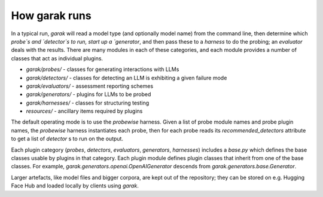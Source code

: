 How garak runs
==============

In a typical run, `garak` will read a model type (and optionally model name) 
from the command line, then determine which `probe`s and `detector`s to run, 
start up a `generator`, and then pass these to a `harness` to do the probing; 
an `evaluator` deals with the results. There are many modules in each of these 
categories, and each module provides a number of classes that act as individual 
plugins.

* `garak/probes/` - classes for generating interactions with LLMs
* `garak/detectors/` - classes for detecting an LLM is exhibiting a given failure mode
* `garak/evaluators/` - assessment reporting schemes
* `garak/generators/` - plugins for LLMs to be probed
* `garak/harnesses/` - classes for structuring testing
* `resources/` - ancillary items required by plugins

The default operating mode is to use the `probewise` harness. Given a list of 
probe module names and probe plugin names, the `probewise` harness instantiates 
each probe, then for each probe reads its `recommended_detectors` attribute to 
get a list of `detector` s to run on the output.

Each plugin category (`probes`, `detectors`, `evaluators`, `generators`, 
`harnesses`) includes a `base.py` which defines the base classes usable by 
plugins in that category. Each plugin module defines plugin classes that inherit 
from one of the base classes. For example, `garak.generators.openai.OpenAIGenerator` 
descends from `garak.generators.base.Generator`.

Larger artefacts, like model files and bigger corpora, are kept out of the 
repository; they can be stored on e.g. Hugging Face Hub and loaded locally 
by clients using `garak`.


